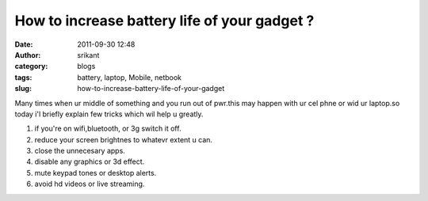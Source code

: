 How to increase battery life of your gadget ?
#############################################
:date: 2011-09-30 12:48
:author: srikant
:category: blogs
:tags: battery, laptop, Mobile, netbook
:slug: how-to-increase-battery-life-of-your-gadget

Many times when ur middle of something and you run out of pwr.this may
happen with ur cel phne or wid ur laptop.so today i'l briefly explain
few tricks which wil help u greatly.

1) if you're on wifi,bluetooth, or 3g switch it off.

2) reduce your screen brightnes to whatevr extent u can.

3) close the unnecesary apps.

4) disable any graphics or 3d effect.

5) mute keypad tones or desktop alerts.

6) avoid hd videos or live streaming.
